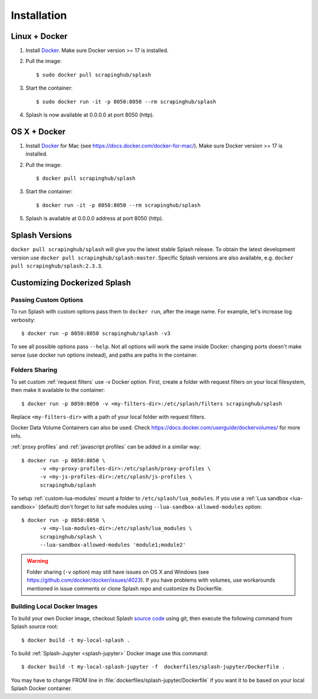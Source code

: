 .. _install-docs:

Installation
============

Linux + Docker
--------------

1. Install Docker_. Make sure Docker version >= 17 is installed.
2. Pull the image::

       $ sudo docker pull scrapinghub/splash

3. Start the container::

       $ sudo docker run -it -p 8050:8050 --rm scrapinghub/splash

4. Splash is now available at 0.0.0.0 at port 8050 (http).

OS X + Docker
-------------

1. Install Docker_ for Mac (see https://docs.docker.com/docker-for-mac/).
   Make sure Docker version >= 17 is installed.
2. Pull the image::

       $ docker pull scrapinghub/splash

3. Start the container::

       $ docker run -it -p 8050:8050 --rm scrapinghub/splash

5. Splash is available at 0.0.0.0 address at port 8050 (http).

.. _Docker: http://docker.io

.. _splash and docker:

Splash Versions
---------------

``docker pull scrapinghub/splash`` will give you the latest stable Splash
release. To obtain the latest development version use
``docker pull scrapinghub/splash:master``. Specific Splash versions
are also available, e.g. ``docker pull scrapinghub/splash:2.3.3``.

Customizing Dockerized Splash
-----------------------------

.. _docker-custom-options:

Passing Custom Options
~~~~~~~~~~~~~~~~~~~~~~

To run Splash with custom options pass them to ``docker run``, after
the image name. For example, let's increase log verbosity::

   $ docker run -p 8050:8050 scrapinghub/splash -v3

To see all possible options pass ``--help``. Not all options will work the
same inside Docker: changing ports doesn't make sense (use docker run options
instead), and paths are paths in the container.

.. _docker-folder-sharing:

Folders Sharing
~~~~~~~~~~~~~~~

To set custom :ref:`request filters` use -v Docker option. First, create
a folder with request filters on your local filesystem, then make it available
to the container::

   $ docker run -p 8050:8050 -v <my-filters-dir>:/etc/splash/filters scrapinghub/splash

Replace ``<my-filters-dir>`` with a path of your local folder with request
filters.

Docker Data Volume Containers can also be used. Check
https://docs.docker.com/userguide/dockervolumes/ for more info.

:ref:`proxy profiles` and :ref:`javascript profiles` can be added
in a similar way::

   $ docker run -p 8050:8050 \
         -v <my-proxy-profiles-dir>:/etc/splash/proxy-profiles \
         -v <my-js-profiles-dir>:/etc/splash/js-profiles \
         scrapinghub/splash

To setup :ref:`custom-lua-modules` mount a folder to
``/etc/splash/lua_modules``. If you use a :ref:`Lua sandbox <lua-sandbox>`
(default) don't forget to list safe modules using
``--lua-sandbox-allowed-modules`` option::

   $ docker run -p 8050:8050 \
         -v <my-lua-modules-dir>:/etc/splash/lua_modules \
         scrapinghub/splash \
         --lua-sandbox-allowed-modules 'module1;module2'


.. warning::

    Folder sharing (``-v`` option) may still have issues on OS X and Windows
    (see https://github.com/docker/docker/issues/4023).
    If you have problems with volumes, use workarounds mentioned
    in issue comments or clone Splash repo and customize its Dockerfile.

Building Local Docker Images
~~~~~~~~~~~~~~~~~~~~~~~~~~~~

To build your own Docker image, checkout Splash `source code`_ using git,
then execute the following command from Splash source root::

    $ docker build -t my-local-splash .

To build :ref:`Splash-Jupyter <splash-jupyter>` Docker image use this command::

    $ docker build -t my-local-splash-jupyter -f  dockerfiles/splash-jupyter/Dockerfile .

You may have to change FROM line in :file:`dockerfiles/splash-jupyter/Dockerfile`
if you want it to be based on your local Splash Docker container.

.. _source code: https://github.com/scrapinghub/splash
